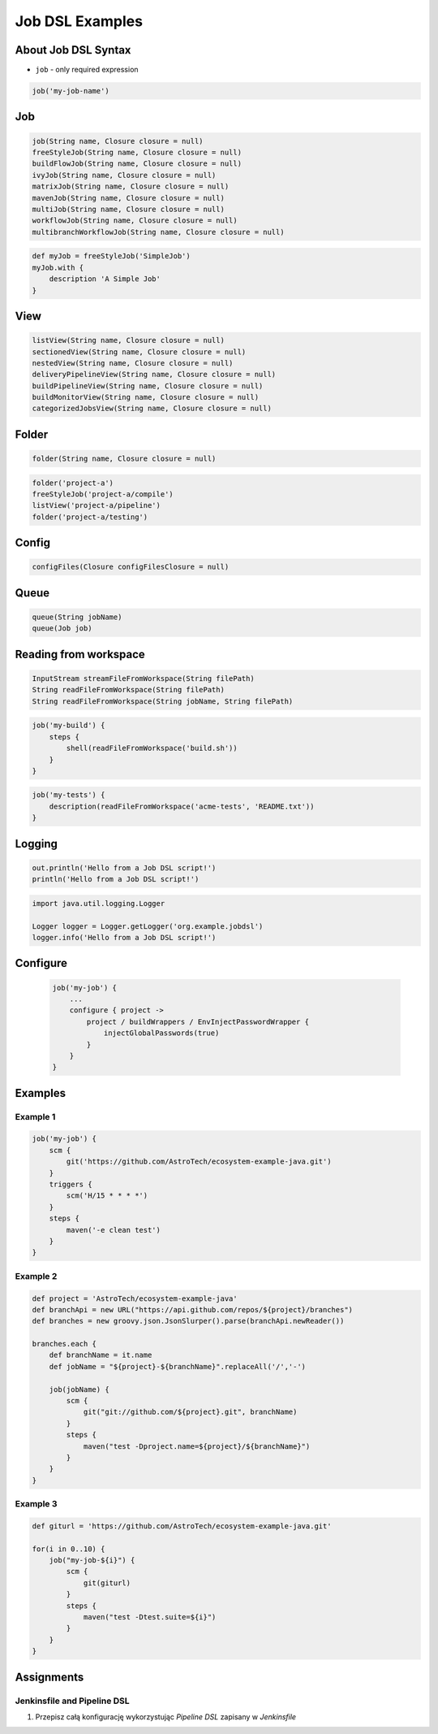 ****************
Job DSL Examples
****************


About Job DSL Syntax
====================
* ``job`` - only required expression

.. code-block:: groovy

    job('my-job-name')


Job
====
.. code-block:: groovy

    job(String name, Closure closure = null)
    freeStyleJob(String name, Closure closure = null)
    buildFlowJob(String name, Closure closure = null)
    ivyJob(String name, Closure closure = null)
    matrixJob(String name, Closure closure = null)
    mavenJob(String name, Closure closure = null)
    multiJob(String name, Closure closure = null)
    workflowJob(String name, Closure closure = null)
    multibranchWorkflowJob(String name, Closure closure = null)

.. code-block:: groovy

    def myJob = freeStyleJob('SimpleJob')
    myJob.with {
        description 'A Simple Job'
    }


View
====
.. code-block:: groovy

    listView(String name, Closure closure = null)
    sectionedView(String name, Closure closure = null)
    nestedView(String name, Closure closure = null)
    deliveryPipelineView(String name, Closure closure = null)
    buildPipelineView(String name, Closure closure = null)
    buildMonitorView(String name, Closure closure = null)
    categorizedJobsView(String name, Closure closure = null)


Folder
======
.. code-block:: groovy

    folder(String name, Closure closure = null)

.. code-block:: groovy

    folder('project-a')
    freeStyleJob('project-a/compile')
    listView('project-a/pipeline')
    folder('project-a/testing')


Config
======
.. code-block:: groovy

    configFiles(Closure configFilesClosure = null)


Queue
=====
.. code-block:: groovy

    queue(String jobName)
    queue(Job job)


Reading from workspace
======================
.. code-block:: groovy

    InputStream streamFileFromWorkspace(String filePath)
    String readFileFromWorkspace(String filePath)
    String readFileFromWorkspace(String jobName, String filePath)

.. code-block:: groovy

    job('my-build') {
        steps {
            shell(readFileFromWorkspace('build.sh'))
        }
    }

.. code-block:: groovy

    job('my-tests') {
        description(readFileFromWorkspace('acme-tests', 'README.txt'))
    }


Logging
=======
.. code-block:: groovy

    out.println('Hello from a Job DSL script!')
    println('Hello from a Job DSL script!')

.. code-block:: groovy

    import java.util.logging.Logger

    Logger logger = Logger.getLogger('org.example.jobdsl')
    logger.info('Hello from a Job DSL script!')


Configure
=========
    .. code-block:: groovy

        job('my-job') {
            ...
            configure { project ->
                project / buildWrappers / EnvInjectPasswordWrapper {
                    injectGlobalPasswords(true)
                }
            }
        }


Examples
========

Example 1
---------
.. code-block:: groovy

    job('my-job') {
        scm {
            git('https://github.com/AstroTech/ecosystem-example-java.git')
        }
        triggers {
            scm('H/15 * * * *')
        }
        steps {
            maven('-e clean test')
        }
    }

Example 2
---------
.. code-block:: groovy

    def project = 'AstroTech/ecosystem-example-java'
    def branchApi = new URL("https://api.github.com/repos/${project}/branches")
    def branches = new groovy.json.JsonSlurper().parse(branchApi.newReader())

    branches.each {
        def branchName = it.name
        def jobName = "${project}-${branchName}".replaceAll('/','-')

        job(jobName) {
            scm {
                git("git://github.com/${project}.git", branchName)
            }
            steps {
                maven("test -Dproject.name=${project}/${branchName}")
            }
        }
    }

Example 3
---------
.. code-block:: groovy

    def giturl = 'https://github.com/AstroTech/ecosystem-example-java.git'

    for(i in 0..10) {
        job("my-job-${i}") {
            scm {
                git(giturl)
            }
            steps {
                maven("test -Dtest.suite=${i}")
            }
        }
    }


Assignments
===========

Jenkinsfile and Pipeline DSL
----------------------------
#. Przepisz całą konfigurację wykorzystując *Pipeline DSL* zapisany w *Jenkinsfile*
